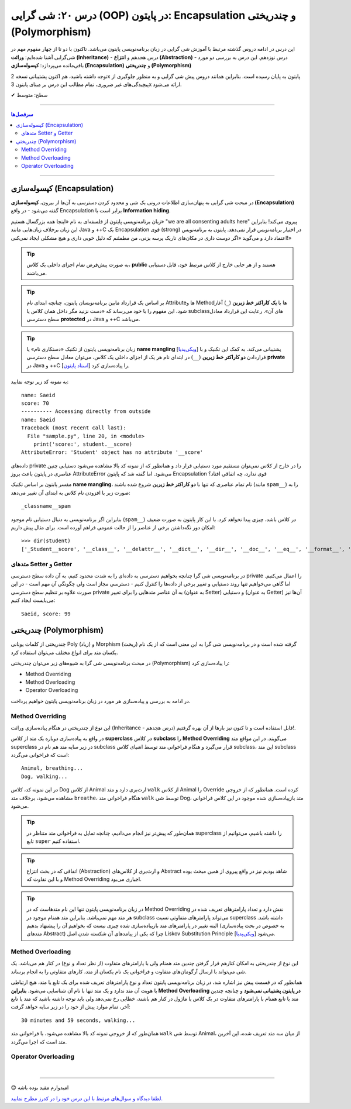 .. role:: emoji-size

.. meta::
   :description: کتاب آموزش زبان برنامه نویسی پایتون به فارسی، آموزش شی گرایی در پایتون، OOP در پایتون،  Encapsulation در پایتون و چندریختی (Polymorphism) در پایتون، Operator Overloading در پایتون، Method overriding در پایتون، Method overloading در پایتون
   :keywords:  آموزش, آموزش پایتون, آموزش برنامه نویسی, پایتون, Encapsulation, کتابخانه, پایتون, شی گرایی در پایتون, Polymorphism


درس ۲۰: شی گرایی (OOP) در پایتون: Encapsulation و چندریختی (Polymorphism)
===================================================================================================

این درس در ادامه دروس گذشته مرتبط با آموزش شی گرایی در زبان برنامه‌نویسی پایتون می‌باشد. تاکنون با دو تا از چهار مفهوم مهم در شی‌گرایی آشنا شده‌ایم: **وراثت (Inheritance)** - درس هجدهم و **انتزاع (Abstraction)** - درس نوزدهم. این درس به بررسی دو مورد باقی‌مانده می‌پردازد: **کپسوله‌سازی (Encapsulation)** و **چندریختی (Polymorphism)**

توجه داشته باشید، هم اکنون پشتیبانی نسخه 2x پایتون به پایان رسیده است. بنابراین	همانند دروس پیش شی گرایی و به منظور جلوگیری از پیچیدگی‌های غیر ضروری، تمام مطالب این درس بر مبنای پایتون 3x ارائه می‌شود.



:emoji-size:`✔` سطح: متوسط

----


.. contents:: سرفصل‌ها
    :depth: 2

----



کپسوله‌سازی (Encapsulation)
---------------------------------------------------------------

در مبحث شی گرایی به پنهان‌سازی اطلاعات درونی یک شی و محدود کردن دسترسی به آن‌ها از بیرون، **کپسوله‌سازی (Encapsulation)** گفته می‌شود - در واقع Encapsulation برابر است با **Information hiding**.

زبان برنامه‌نویسی پایتون از فلسفه‌ای به نام «اینجا همه بزرگسال هستیم» "we are all consenting adults here" پیروی می‌کند! بنابراین این زبان برخلاف زبان‌هایی مانند Java و ++C یک Encapsulation قوی (strong) در اختیار برنامه‌نویس قرار نمی‌دهد. پایتون به برنامه‌نویس اعتماد دارد و می‌گوید «اگر دوست داری در مکان‌های تاریک پرسه بزنی، من مطمئنم که دلیل خوبی داری و هیچ مشکلی ایجاد نمی‌کنی!»


.. tip:: 
  به صورت پیش‌فرض تمام اجزای داخلی یک کلاس، **public** هستند و از هر جایی خارج از کلاس مرتبط خود، قابل دستیابی می‌باشند.

.. tip:: 
  بر اساس یک قرارداد مابین برنامه‌نویسان پایتون،‌ چنانچه ابتدای نام Attributeها و Methodها با **یک کاراکتر خط زیرین** (``_``) آغاز شود، این مفهوم را با خود می‌رساند که «دست نزنید مگر داخل همان کلاس یا subclassهای آن». رعایت این قرارداد معادل سطح دسترسی **protected** در Java و ++C می‌باشد.

.. tip:: 
  
  زبان برنامه‌نویسی پایتون از تکنیک «دستکاری نام» یا **name mangling** [`ویکی‌پدیا <https://en.wikipedia.org/wiki/Name_mangling>`__] پشتیبانی می‌کند. به کمک این تکنیک و با قراردادن **دو کاراکتر خط زیرین** (``__``) در ابتدای نام هر یک از اجزای داخلی یک کلاس، می‌توان معادل سطح دسترسی **private** در Java و ++C را پیاده‌سازی کرد [`اسناد پایتون <https://docs.python.org/3/tutorial/classes.html#private-variables>`__].

به نمونه کد زیر توجه نمایید:

.. code-block:: python
    :linenos:

    class Student:

        def __init__(self, name, score=0):
            self.name = name
            self.__score = score
 
        def display(self):
            print('name:', self.name)
            print('score:', self.__score)


    student = Student('Saeid', 70)

    #accessing using method
    student.display()

    #accessing directly from outside
    print('-' * 10, 'Accessing directly from outside')
    print('name:', student.name)
    print('score:', student.__score)


::

    name: Saeid
    score: 70
    ---------- Accessing directly from outside
    name: Saeid
    Traceback (most recent call last):
      File "sample.py", line 20, in <module>
        print('score:', student.__score)
    AttributeError: 'Student' object has no attribute '__score'

داده‌های private را در خارج از کلاس نمی‌توان مستقیم مورد دستیابی قرار داد و همانطور که از نمونه کد بالا مشاهده می‌شود دستیابی چنین عناصری در پایتون باعث بروز AttributeError می‌شود. اما گفته شد که پایتون Encapsulation قوی ندارد، چه اتفاقی افتاد؟

مفسر پایتون بر اساس تکنیک **name mangling**، نام تمام عناصری که تنها با **دو کاراکتر خط زیرین** شروع شده باشند (مانند ``spam__``) را به صورت زیر با افزودن نام کلاس به ابتدای آن تغییر می‌دهد::

    _classname__spam

بنابراین اگر برنامه‌نویسی به دنبال دستیابی نام موجود (``spam__``) در کلاس باشد، چیزی پیدا نخواهد کرد. با این کار پایتون به صورت ضعیف امکان دور نگه‌داشتن برخی از عناصر را از حالت عمومی فراهم آورده است. برای مثال پیش داریم::

    >>> dir(student)
    ['_Student__score', '__class__', '__delattr__', '__dict__', '__dir__', '__doc__', '__eq__', '__format__', '__ge__', '__getattribute__', '__gt__', '__hash__', '__init__', '__init_subclass__', '__le__', '__lt__', '__module__', '__ne__', '__new__', '__reduce__', '__reduce_ex__', '__repr__', '__setattr__', '__sizeof__', '__str__', '__subclasshook__', '__weakref__', 'display', 'name']


متدهای Setter و Getter
~~~~~~~~~~~~~~~~~~~~~~~~~~~~~~~~~~~~~~~~~~
 
در برنامه‌نویسی شی گرا چنانچه بخواهیم دسترسی به داده‌ای را به شدت محدود کنیم، به آن داده سطح دسترسی private را اعمال می‌کنیم. اما گاهی می‌خواهیم تنها روند دستیابی و تغییر برخی از داده‌ها را کنترل کنیم - دسترسی مجاز است ولی چگونگی آن مهم است - در این صورت علاوه بر تنظیم سطح دسترسی private به آن عناصر متدهایی را برای تغییر (به عنوان Setter) و دستیابی (به عنوان Getter) آن‌ها نیز می‌بایست ایجاد کنیم:

.. code-block:: python
    :linenos:

    class Student:

        def __init__(self, name, score=0):
            self.name = name
            self.__score = score

        def set_score(self, score):
            if isinstance(score, int) and  0 <= score <= 100:
                self.__score = score

        def get_score(self):
            return self.__score


    student = Student('Saeid', 70)
    student.set_score(99)
    student.set_score('100')
    student.set_score(-10)
    print(f'{student.name}, score:', student.get_score())


::

    Saeid, score: 99




چندریختی (Polymorphism)
---------------------------------------------------------------

چندریختی از کلمات یونانی Poly (زیاد) و Morphism (ریخت) گرفته شده است و در برنامه‌نویسی شی گرا به این معنی است که از یک نام یکسان متد برای انواع مختلف می‌توان استفاده کرد.

در مبحث برنامه‌نویسی شی گرا به شیوه‌های زیر می‌توان چندریختی (Polymorphism) را پیاده‌سازی کرد:

* Method Overriding
* Method Overloading
* Operator Overloading

در ادامه به بررسی و پیاده‌سازی هر مورد در زبان برنامه‌نویسی پایتون خواهیم پرداخت.


Method Overriding
~~~~~~~~~~~~~~~~~~~~~~~~~~~~

این نوع از چندریختی در هنگام پیاده‌سازی وراثت (Inheritance - درس هجدهم) قابل استفاده است و تا کنون نیز بارها از آن بهره گرفتیم!.

در واقع به پیاده‌سازی دوباره یک متد از کلاس **superclass** در کلاس **subclass** را **Method Overriding** می‌گویند. در این مواقع متد superclass در زیر سایه متد هم نام در subclass قرار می‌گیرد و هنگام فراخوانی متد توسط اشیای کلاس subclass، این متد subclass است که فراخوانی می‌گردد:

.. code-block:: python
    :linenos:

    class Animal:

        def breathe(self):
          print('Animal, breathing...')

        def walk(self):
          print('Animal, walking...')
    
    
    class Dog(Animal):

        def walk(self):
          print('Dog, walking...')


    dog = Dog()
    dog.breathe()
    dog.walk()


::

    Animal, breathing...
    Dog, walking...

در این نمونه کد، کلاس Dog از کلاس Animal ارث‌بری دارد و متد ``walk`` از کلاس Animal را Override کرده است. همانطور که از خروجی مشاهده می‌شود، برخلاف متد ``breathe``، هنگام فراخوانی متد ``walk`` توسط شی Dog، متد باز‌پیاده‌سازی شده موجود در این کلاس فراخوانی می‌شود.

.. tip:: 

  همان‌طور که پیش‌تر نیز انجام می‌دادیم، چنانچه تمایل به فراخوانی متد متناظر در superclass را داشته باشیم، می‌توانیم از تابع ``super`` استفاده کنیم.

.. tip:: 

  اتفاقی که در بحث انتزاع (Abstraction) و ارث‌بری از کلاس‌های Abstract شاهد بودیم نیز در واقع پیروی از همین مبحث بوده و با این تفاوت که Method Overriding اجباری می‌بود.

.. tip:: 

  در زبان برنامه‌نویسی پایتون تنها این نام متدهاست که در Method Overriding نقش دارد و تعداد پارامترهای تعریف شده در هر متد مهم نمی‌باشد. بنابراین متد همنام موجود در subclass می‌تواند پارامترهای متفاوتی نسبت superclass داشته باشد. البته تغییر در پارامترهای متد باز‌پیاده‌سازی شده چیزی نیست که بخواهیم آن را پیشنهاد بدهیم (به خصوص در بحث پیاده‌سازی متدهای Abstract) چرا که یکی از پیامدهای آن شکسته شدن اصل Liskov Substitution Principle [`ویکی‌پدیا <https://en.wikipedia.org/wiki/Liskov_substitution_principle>`__] می‌شود.



Method Overloading
~~~~~~~~~~~~~~~~~~~~~~~~~~~~

این نوع از چندریختی به امکان کنارهم قرار گرفتن چندین متد همنام ولی با پارامترهای متفاوت (از نظر تعداد و نوع) در کنار هم می‌باشد. یک شی می‌تواند با ارسال آرگومان‌های متفاوت و فراخوانی یک نام یکسان از متد، کارهای متفاوتی را به انجام برساند.

همانطور که در قسمت پیش نیز اشاره شد، در زبان برنامه‌نویسی پایتون تعداد و نوع پارامترهای تعریف شده برای یک تابع یا متد، هیچ ارتباطی با هویت آن متد ندارد و یک متد تنها با نام آن شناسایی می‌شود. **بنابراین Method Overloading در پایتون پشتیبانی نمی‌شود** و چنانچه چندین متد یا تابع همنام با پارامترهای متفاوت در یک کلاس یا ماژول در کنار هم باشند، خطایی رخ نمی‌دهد ولی باید توجه داشته باشید که متد یا تابع آخر، تمام موارد پیش از خود را در زیر سایه خواهد گرفت:

.. code-block:: python
    :linenos:

    class Animal:

        def breathe(self):
            print('breathing...')

        def walk(self):
            print('walking...')

        def walk(self, time=30):
            print(f'{time} minutes, walking...')

        def walk(self, minutes=30, seconds=59):
            print(f'{minutes} minutes and {seconds} seconds, walking...')


    animal = Animal()
    animal.walk()


::

    30 minutes and 59 seconds, walking...


همان‌طور که از خروجی نمونه کد بالا مشاهده می‌شود، با فراخوانی متد ``walk`` توسط شی Animal، از میان سه متد تعریف شده، این آخرین متد است که اجرا می‌گردد.


Operator Overloading
~~~~~~~~~~~~~~~~~~~~~~~~~~~~




|

----

:emoji-size:`😊` امیدوارم مفید بوده باشه

`لطفا دیدگاه و سوال‌های مرتبط با این درس خود را در کدرز مطرح نمایید. <https://www.coderz.ir/python-tutorial-oop-encapsulation-polymorphism>`_



